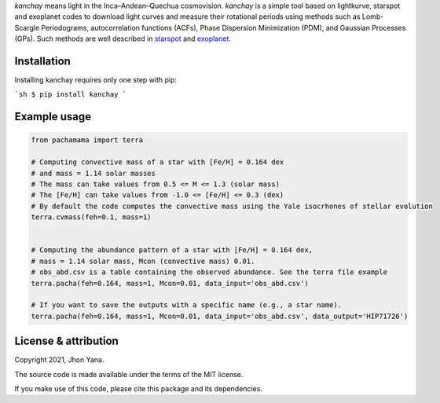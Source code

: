 
*kanchay* means light in the Inca–Andean–Quechua cosmovision. *kanchay* is a simple tool based on lightkurve, starspot and exoplanet codes to download light curves and measure their rotational periods using methods such as Lomb-Scargle Periodograms, autocorrelation functions (ACFs), Phase Dispersion Minimization (PDM), and Gaussian Processes (GPs). Such methods are well described in `starspot <https://starspot.readthedocs.io/en/latest/index.html#/>`_ and `exoplanet <https://docs.exoplanet.codes/en/stable//>`_.

Installation
------------
Installing kanchay requires only one step with pip:

```sh
$ pip install kanchay
```




Example usage
-------------

.. code-block:: python

    from pachamama import terra
    
    # Computing convective mass of a star with [Fe/H] = 0.164 dex 
    # and mass = 1.14 solar masses
    # The mass can take values from 0.5 <= M <= 1.3 (solar mass)
    # The [Fe/H] can take values from -1.0 <= [Fe/H] <= 0.3 (dex)
    # By default the code computes the convective mass using the Yale isocrhones of stellar evolution
    terra.cvmass(feh=0.1, mass=1)
    
    
    # Computing the abundance pattern of a star with [Fe/H] = 0.164 dex, 
    # mass = 1.14 solar mass, Mcon (convective mass) 0.01. 
    # obs_abd.csv is a table containing the observed abundance. See the terra file example 
    terra.pacha(feh=0.164, mass=1, Mcon=0.01, data_input='obs_abd.csv')
    
    # If you want to save the outputs with a specific name (e.g., a star name).
    terra.pacha(feh=0.164, mass=1, Mcon=0.01, data_input='obs_abd.csv', data_output='HIP71726')


License & attribution
---------------------

Copyright 2021, Jhon Yana.

The source code is made available under the terms of the MIT license.

If you make use of this code, please cite this package and its dependencies.
